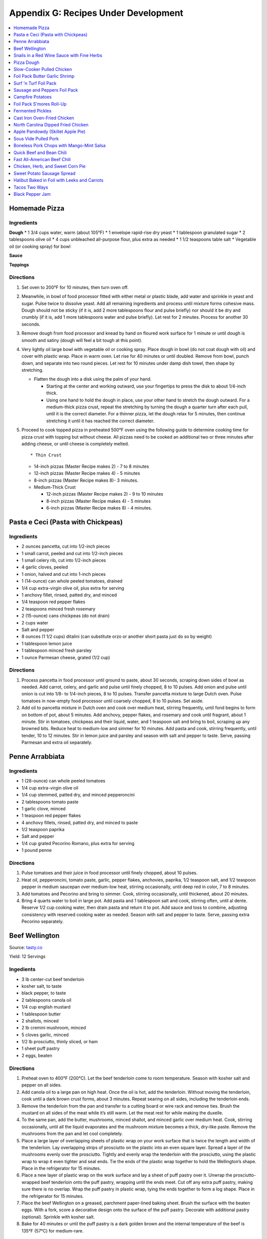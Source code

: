 
.. raw:: pdf

   OddPageBreak tocPage

.. raw:: html

   <p style="page-break-before: always"/>

*************************************
Appendix G: Recipes Under Development
*************************************
.. contents::
   :local:
   :depth: 1

.. raw:: pdf

   PageBreak recipePage

.. raw:: html

   <p style="page-break-before: always"/>

Homemade Pizza
==============

Ingredients
-----------

**Dough** \* 1 3/4 cups water, warm (about 105°F) \* 1 envelope
rapid-rise dry yeast \* 1 tablespoon granulated sugar \* 2 tablespoons
olive oil \* 4 cups unbleached all-purpose flour, plus extra as needed
\* 1 1/2 teaspoons table salt \* Vegetable oil (or cooking spray) for
bowl

**Sauce**

**Toppings**

Directions
----------

1. Set oven to 200°F for 10 minutes, then turn oven off.

2. Meanwhile, in bowl of food processor fitted with either metal or
   plastic blade, add water and sprinkle in yeast and sugar. Pulse twice
   to dissolve yeast. Add all remaining ingredients and process until
   mixture forms cohesive mass. Dough should not be sticky (if it is,
   add 2 more tablespoons flour and pulse briefly) nor should it be dry
   and crumbly (if it is, add 1 more tablespoons water and pulse
   briefly). Let rest for 2 minutes. Process for another 30 seconds.

3. Remove dough from food processor and knead by hand on floured work
   surface for 1 minute or until dough is smooth and satiny (dough will
   feel a bit tough at this point).

4. Very lightly oil large bowl with vegetable oil or cooking spray.
   Place dough in bowl (do not coat dough with oil) and cover with
   plastic wrap. Place in warm oven. Let rise for 40 minutes or until
   doubled. Remove from bowl, punch down, and separate into two round
   pieces. Let rest for 10 minutes under damp dish towel, then shape by
   stretching.

   -  Flatten the dough into a disk using the palm of your hand.

      -  Starting at the center and working outward, use your fingertips
         to press the disk to about 1/4-inch thick.
      -  Using one hand to hold the dough in place, use your other hand
         to stretch the dough outward. For a medium-thick pizza crust,
         repeat the stretching by turning the dough a quarter turn after
         each pull, until it is the correct diameter. For a thinner
         pizza, let the dough relax for 5 minutes, then continue
         stretching it until it has reached the correct diameter.

5. Proceed to cook topped pizza in preheated 500°F oven using the
   following guide to determine cooking time for pizza crust with
   topping but without cheese. All pizzas need to be cooked an
   additional two or three minutes after adding cheese, or until cheese
   is completely melted.

   ::

       * Thin Crust

   -  14-inch pizzas (Master Recipe makes 2) - 7 to 8 minutes
   -  12-inch pizzas (Master Recipe makes 4) - 5 minutes
   -  8-inch pizzas (Master Recipe makes 8)- 3 minutes.
   -  Medium-Thick Crust

      -  12-inch pizzas (Master Recipe makes 2) - 9 to 10 minutes
      -  8-inch pizzas (Master Recipe makes 4) - 5 minutes
      -  6-inch pizzas (Master Recipe makes 8) - 4 minutes.

.. raw:: pdf

   PageBreak recipePage

.. raw:: html

   <p style="page-break-before: always"/>

Pasta e Ceci (Pasta with Chickpeas)
===================================

Ingredients
-----------

-  2 ounces pancetta, cut into 1/2-inch pieces
-  1 small carrot, peeled and cut into 1/2-inch pieces
-  1 small celery rib, cut into 1/2-inch pieces
-  4 garlic cloves, peeled
-  1 onion, halved and cut into 1-inch pieces
-  1 (14-ounce) can whole peeled tomatoes, drained
-  1/4 cup extra-virgin olive oil, plus extra for serving
-  1 anchovy fillet, rinsed, patted dry, and minced
-  1/4 teaspoon red pepper flakes
-  2 teaspoons minced fresh rosemary
-  2 (15-ounce) cans chickpeas (do not drain)
-  2 cups water
-  Salt and pepper
-  8 ounces (1 1/2 cups) ditalini (can substitute orzo or another short
   pasta just do so by weight)
-  1 tablespoon lemon juice
-  1 tablespoon minced fresh parsley
-  1 ounce Parmesan cheese, grated (1/2 cup)

Directions
----------

1. Process pancetta in food processor until ground to paste, about 30
   seconds, scraping down sides of bowl as needed. Add carrot, celery,
   and garlic and pulse until finely chopped, 8 to 10 pulses. Add onion
   and pulse until onion is cut into 1/8- to 1/4-inch pieces, 8 to 10
   pulses. Transfer pancetta mixture to large Dutch oven. Pulse tomatoes
   in now-empty food processor until coarsely chopped, 8 to 10 pulses.
   Set aside.
2. Add oil to pancetta mixture in Dutch oven and cook over medium heat,
   stirring frequently, until fond begins to form on bottom of pot,
   about 5 minutes. Add anchovy, pepper flakes, and rosemary and cook
   until fragrant, about 1 minute. Stir in tomatoes, chickpeas and their
   liquid, water, and 1 teaspoon salt and bring to boil, scraping up any
   browned bits. Reduce heat to medium-low and simmer for 10 minutes.
   Add pasta and cook, stirring frequently, until tender, 10 to 12
   minutes. Stir in lemon juice and parsley and season with salt and
   pepper to taste. Serve, passing Parmesan and extra oil separately.

.. raw:: pdf

   PageBreak recipePage

.. raw:: html

   <p style="page-break-before: always"/>

Penne Arrabbiata
================

Ingredients
-----------

-  1 (28-ounce) can whole peeled tomatoes
-  1/4 cup extra-virgin olive oil
-  1/4 cup stemmed, patted dry, and minced pepperoncini
-  2 tablespoons tomato paste
-  1 garlic clove, minced
-  1 teaspoon red pepper flakes
-  4 anchovy fillets, rinsed, patted dry, and minced to paste
-  1/2 teaspoon paprika
-  Salt and pepper
-  1/4 cup grated Pecorino Romano, plus extra for serving
-  1 pound penne

Directions
----------

1. Pulse tomatoes and their juice in food processor until finely
   chopped, about 10 pulses.
2. Heat oil, pepperoncini, tomato paste, garlic, pepper flakes,
   anchovies, paprika, 1/2 teaspoon salt, and 1/2 teaspoon pepper in
   medium saucepan over medium-low heat, stirring occasionally, until
   deep red in color, 7 to 8 minutes.
3. Add tomatoes and Pecorino and bring to simmer. Cook, stirring
   occasionally, until thickened, about 20 minutes.
4. Bring 4 quarts water to boil in large pot. Add pasta and 1 tablespoon
   salt and cook, stirring often, until al dente. Reserve 1/2 cup
   cooking water, then drain pasta and return it to pot. Add sauce and
   toss to combine, adjusting consistency with reserved cooking water as
   needed. Season with salt and pepper to taste. Serve, passing extra
   Pecorino separately.

.. raw:: pdf

   PageBreak recipePage

.. raw:: html

   <p style="page-break-before: always"/>

Beef Wellington
===============

Source:
`tasty.co <https://tasty.co/recipe/show-stopping-beef-wellington>`__

Yield: 12 Servings

Ingedients
----------

-  3 lb center-cut beef tenderloin
-  kosher salt, to taste
-  black pepper, to taste
-  2 tablespoons canola oil
-  1/4 cup english mustard
-  1 tablespoon butter
-  2 shallots, minced
-  2 lb cremini mushroom, minced
-  5 cloves garlic, minced
-  1/2 lb prosciutto, thinly sliced, or ham
-  1 sheet puff pastry
-  2 eggs, beaten

Directions
----------

1. Preheat oven to 400°F (200°C). Let the beef tenderloin come to room
   temperature. Season with kosher salt and pepper on all sides.
2. Add canola oil to a large pan on high heat. Once the oil is hot, add
   the tenderloin. Without moving the tenderloin, cook until a dark
   brown crust forms, about 3 minutes. Repeat searing on all sides,
   including the tenderloin ends.
3. Remove the tenderloin from the pan and transfer to a cutting board or
   wire rack and remove ties. Brush the mustard on all sides of the meat
   while it’s still warm. Let the meat rest for while making the
   duxelle.
4. To the same pan, add the butter, mushrooms, minced shallot, and
   minced garlic over medium heat. Cook, stirring occasionally, until
   all the liquid evaporates and the mushroom mixture becomes a thick,
   dry-like paste. Remove the mushrooms from the pan and let cool
   completely.
5. Place a large layer of overlapping sheets of plastic wrap on your
   work surface that is twice the length and width of the tenderloin.
   Lay overlapping strips of prosciutto on the plastic into an even
   square layer. Spread a layer of the mushrooms evenly over the
   prosciutto. Tightly and evenly wrap the tenderloin with the
   prosciutto, using the plastic wrap to wrap it even tighter and seal
   ends. Tie the ends of the plastic wrap together to hold the
   Wellington’s shape. Place in the refrigerator for 15 minutes.
6. Place a new layer of plastic wrap on the work surface and lay a sheet
   of puff pastry over it. Unwrap the prosciutto-wrapped beef tenderloin
   onto the puff pastry, wrapping until the ends meet. Cut off any extra
   puff pastry, making sure there is no overlap. Wrap the puff pastry in
   plastic wrap, tying the ends together to form a log shape. Place in
   the refrigerator for 15 minutes.
7. Place the beef Wellington on a greased, parchment paper-lined baking
   sheet. Brush the surface with the beaten eggs. With a fork, score a
   decorative design onto the surface of the puff pastry. Decorate with
   additional pastry (optional). Sprinkle with kosher salt.
8. Bake for 40 minutes or until the puff pastry is a dark golden brown
   and the internal temperature of the beef is 135°F (57°C) for
   medium-rare.

Wellington Timeline
-------------------

-  2 to 3 Days Before Serving: Dry-age the tenderloin. (This can be done
   2 days before browning or 2 to 3 days before serving, depending on
   how long you intend to chill the browned tenderloin.)
-  Up to 2 Days Before Serving:Make the stock base for the sauce.
-  Up to 1 Day Before Serving:Make the duxelles. Brown the dry-aged
   tenderloin.
-  Day of Serving: Assemble and bake the Wellington.
-  While the Wellington Roasts and Rests:Complete the sauce.

.. raw:: pdf

   PageBreak recipePage

.. raw:: html

   <p style="page-break-before: always"/>

Snails in a Red Wine Sauce with Fine Herbs
==========================================

Ingredients
-----------

- 2 slices of crusty bread, cut into large cubes
- 1 tablespoon of olive oil
- 1 shallot, finely chopped
- 1/2 cup of Red Wine Vinegar
- 1/4 cup of red wine
- 1/2 cup of chicken stock
- 1 oz of chilled butter, diced
- Sea salt and freshly ground pepper to taste
- 2 (125 g) cans of Snails, drained and rinsed
- 2 sprigs of chervil (parsley), chopped

Directions
----------
1. Add the shallots, vinegar and wine to a clean pan, over medium high heat,
   and let boil until the liquids are reduced to 2 tablespoons.
2. Add the chicken stock to the pan and reduce again by half.
3. Remove pan from heat and add the butter, whisking constantly until it is
   incorporated. Season to taste. Set aside the sauce over very low heat.
4. Preheat the oven to 180°C (350°F).
5. Line a baking tray with parchment paper and add the snails.
6. Place tray in the centre of the oven for 5 to 10 minutes in order to heat
   snails through.
7. Divide between 4 plates.
8. Ladle sauce over snails and garnish with the fine herbs and croutons.
   Serve immediately.

.. raw:: pdf

   PageBreak recipePage

.. raw:: html

   <p style="page-break-before: always"/>

Pizza Dough
===========

Ingredients
-----------
- 5 cups Plain flour
- 2 cups of warm water
- 1/3 cup olive oil
- 2 teaspoons of salt
- 1 pkt dry yeast

Directions
----------
1. Combine ingredients and knead for 5-10 minutes (I use a kitchenaid mixer).
2. Place in a grease bowl and allow to rise. Allow dough to double in size.

.. raw:: pdf

   PageBreak recipePage

.. raw:: html

   <p style="page-break-before: always"/>

Slow-Cooker Pulled Chicken
==========================

+-----------------------+---------------------------+--------------------+
| Prep Time: 20 minutes | Cooking Time: 5 1/2 hours | Yield: 10 servings |
+-----------------------+---------------------------+--------------------+

Source: `Cooks Country <https://www.cookscountry.com/recipes/7357-slow-cooker-pulled-chicken>`__

Ingredients
-----------
- 5 (10- to 12-ounce) bone-in split chicken breasts, trimmed
- 7 (3-ounce) boneless, skinless chicken thighs, trimmed
- Salt and pepper
- 1 onion, chopped fine
- 1/2 cup tomato paste
- 2 tablespoons vegetable oil
- 5 teaspoons chili powder
- 3 garlic cloves, minced
- 1/4 teaspoon cayenne pepper
- 1 cup ketchup
- 1/3 cup molasses
- 2 tablespoons brown mustard
- 4 teaspoons cider vinegar
- 4 teaspoons hot sauce
- 1/4 teaspoon liquid smoke
- 10 sandwich rolls

Directions
----------
1. Pat chicken dry with paper towels and season with salt and pepper.
2. Combine onion, tomato paste, oil, chili powder, garlic, and cayenne in bowl
   and microwave until onion softens slightly, about 3 minutes, stirring
   halfway through microwaving. Transfer mixture to slow cooker and whisk in
   ketchup, molasses, mustard, and vinegar.
3. Add chicken to slow cooker and toss to combine with sauce. Cover and cook
   on low until chicken shreds easily with fork, about 5 hours.
4. Transfer cooked chicken to carving board, tent loosely with aluminum foil,
   and let rest for 15 minutes.
5. Using large spoon, remove any fat from surface of sauce. Whisk hot sauce
   and liquid smoke into sauce and cover to keep warm.
6. Remove and discard chicken skin and bones. Roughly chop thigh meat into
   1/2-inch pieces. Shred breast meat into thin strands using 2 forks. Return
   meat to slow cooker and toss to coat with sauce. Season with salt and
   pepper to taste.
7. Serve on sandwich rolls.

.. raw:: pdf

   PageBreak recipePage

.. raw:: html

   <p style="page-break-before: always"/>

Foil Pack Butter Garlic Shrimp
==============================

+----------------------+--------------------------+-------------------+
| Prep Time: 5 minutes | Cooking Time: 10 minutes | Yield: 1 servings |
+----------------------+--------------------------+-------------------+

Source: `Delish <https://www.delish.com/cooking/recipe-ideas/recipes/a43208/foil-pack-butter-garlic-shrimp-recipe/>`__

Ingredients
-----------
- 10 raw tiger shrimp, peeled and deveined
- 1/2 tbsp. extra-virgin olive oil
- 2 cloves garlic, minced
- kosher salt
- Black pepper
- 1/2 tbsp. butter
- 1/2 tbsp. parsley, chopped for garnish

Directions
----------
1. Tear 2 pieces of foil that are about 12-inch by 18-inch and stack them
   on top of each other.
2. Toss shrimp with olive oil, garlic, and pinch of salt and pepper. Place
   shrimp on center of foil in even layer and break up butter on top. Fold
   up packet ensuring you have a tight seal.
3. When ready to cook, place sealed packet on hot grill or over fire for
   about 8 minutes, flipping once.
4. Remove packet from grill and pierce with knife or fork to allow steam
   to escape. Unfold packet and enjoy.

.. raw:: pdf

   PageBreak recipePage

.. raw:: html

   <p style="page-break-before: always"/>

Surf 'n Turf Foil Pack
======================

+-----------------------+--------------------------+-------------------+
| Prep Time: 10 minutes | Cooking Time: 25 minutes | Yield: 4 servings |
+-----------------------+--------------------------+-------------------+

Source: `Delish <https://www.delish.com/cooking/recipe-ideas/a21755976/surf-n-turf-foil-packs-recipe/>`__

Ingredients
-----------
- 1/2 lb. sirloin steak, cut into 1" cubes
- 1/2 lb. shrimp, cleaned and deveined
- 2 ears corn, each cut crosswise into 4 pieces
- 1 c. grape tomatoes
- 1 small red onion, cut into thick slices
- 1 lime, sliced into wedges
- 2 garlic cloves, thinly sliced
- 1 tbsp. Old Bay Seasoning
- 1 tbsp. fresh thyme leaves
- 1 tsp. cumin
- Freshly cracked black pepper
- 1 tbsp. freshly chopped parsley, for garnish
- Lime wedges, for garnish

Directions
----------
1. Preheat grill over high heat. Cut 4 sheets of foil about 12 inches long.
2. Divide steak, shrimp, corn, tomatoes, red onion, lime wedges, and garlic between each foil pack. Drizzle with olive oil and sprinkle with Old Bay, fresh thyme, cumin, and black pepper.
3. Fold the foil packets crosswise over the mixture to completely cover the food. Roll the top and bottom edges to seal them closed.
4. Place foil packets on the grill and cook until just cooked through, about 6 to 8 minutes per side. Garnish with parsley and serve with lime wedges.

.. raw:: pdf

   PageBreak recipePage

.. raw:: html

   <p style="page-break-before: always"/>

Sausage and Peppers Foil Pack
=============================

+-----------------------+--------------------------+-------------------+
| Prep Time: 10 minutes | Cooking Time: 20 minutes | Yield: 4 servings |
+-----------------------+--------------------------+-------------------+

Source: `Delish <https://www.delish.com/cooking/recipe-ideas/recipes/a47494/sausage-and-peppers-foil-pack-recipe/>`__

Ingredients
-----------

- 8 Italian sausage links
- 4 bell peppers, thinly sliced
- 2 large onions, thinly sliced
- 1/4 c. extra-virgin olive oil, divided
- kosher salt
- Freshly ground black pepper
- Chopped fresh parsley, for garnish

Directions
----------

1. Heat grill to high. Cut 4 sheets of foil about 12" long.
2. Grill sausages until charred, 3 minutes per side, then divide among foil.
   Top with peppers and onions and drizzle each with 1 tablespoon olive oil,
   then season with salt and pepper.
3. Fold foil packets crosswise over the sausage and peppers mixture to
   completely cover the food. Roll top and bottom edges to seal closed.
4. Grill until peppers and onions are tender and sausage is cooked,
   13 to 15 minutes.
5. Garnish with parsley and serve.

.. raw:: pdf

   PageBreak recipePage

.. raw:: html

   <p style="page-break-before: always"/>

Campfire Potatoes
=================

+-----------------------+--------------------------+-------------------+
| Prep Time: 10 minutes | Cooking Time: 20 minutes | Yield: 4 servings |
+-----------------------+--------------------------+-------------------+

Source: `Delish <https://www.delish.com/cooking/recipe-ideas/recipes/a53137/campfire-potatoes-recipe/>`__

Ingredients
-----------
- 2 lb. mini yukon gold potatoes, quartered
- 2 tbsp. extra-virgin olive oil
- 1 tsp. garlic powder
- 1 tsp. dried oregano
- kosher salt
- Freshly ground black pepper
- 2 c. shredded mozzarella
- 1 c. freshly grated Parmesan
- Chopped fresh parsley, for garnish
- Crushed red pepper flakes, for garnish

Directions
----------
1. Preheat the grill to medium-high, or preheat the oven to 425º.
2. Cut 4 large pieces of foil about 10” long. In a large bowl, toss potatoes
   with olive oil, garlic powder, and oregano and season with salt and pepper.
3. Divide potatoes between foil pieces, then fold the foil packets crosswise
   to completely cover the potatoes. Roll the top and bottom edges to seal
   them closed.
4. Place foil packets on the grill and cook until just cooked through,
   10 to 15 minutes. (Or transfer to the oven and bake about 15 minutes.)
5. Sprinkle mozzarella and Parmesan on top of the potatoes and reseal the
   foil packet. Cook until cheese is melted, about 5 minutes.
6. Top with parsley and red pepper flakes and serve warm.

.. raw:: pdf

   PageBreak recipePage

.. raw:: html

   <p style="page-break-before: always"/>

Foil Pack S'mores Roll-Up
=========================

+----------------------+-------------------------+-------------------+
| Prep Time: 2 minutes | Cooking Time: 5 minutes | Yield: 1 servings |
+----------------------+-------------------------+-------------------+

Source: `Delish <https://www.delish.com/cooking/recipe-ideas/recipes/a43210/foil-pack-smores-roll-up-recipe/>`__

Ingredients
-----------

- 1 flour tortilla
- 1 handful mini marshmallows
- 1 handful chocolate chips
- 2 graham crackers

Directions
----------

1. Tear a square piece of foil that is about 12-inch by 12-inch.
2. Place tortilla on foil and place marshmallows, chocolate chips, and
   crushed graham crackers on one side of it. Wrap up tortilla up trying to
   keep as much of the ingredients inside as possible and then tightly wrap
   in foil.
3. When ready to cook, place wrapped tortilla on hot gill or over fire for
   about 5 minutes.
4. Remove from grill, unwrap from one end, and enjoy.

.. raw:: pdf

   PageBreak recipePage

.. raw:: html

   <p style="page-break-before: always"/>

Fermented Pickles
=================
Sources: `Fermented Pickles <https://www.makesauerkraut.com/fermented-pickles/>`__

`Lacto Fermented Kosher Dill Pickles <https://www.culturesforhealth.com/learn/recipe/lacto-fermentation-recipes/lacto-fermented-kosher-dill-pickles/>`__

Brines
------

+----------+---------+--------+-----------------+
| Solution | Water   | Salt   |  Salt by Weight |
+----------+---------+--------+-----------------+
| 3.5%     | 1 Quart | 2 Tbsp |  33g            |
+----------+---------+--------+-----------------+
| 5%       | 1 Quart | 3 Tbsp |  48g            |
+----------+---------+--------+-----------------+

Notes
-----

STANDARD SOUR PICKLES (FULL-SOURS, KOSHER DILL)
A Full-Sour Pickle is one that has fully fermented and has lost its crispness and bright green color.
To ferment Full Sour Pickles, use a 5% brine.

HALF-SOUR PICKLES
A Half-Sour Pickle ferments in brine for a shorter time period and is still crisp and bright green.
For Half-Sour Pickles – eaten when they are still somewhat bright – a 3.5% brine is recommended.

FRENCH-STYLE CORNICHONS
Cornichons are about the size of your pinky finger, about an inch and half in length and less than a quarter inch in diameter. The French call them cornichons and they are sold under the same name in the US, but the English call them gherkins. Tarragon is a key ingredient in Cornichon pickles.
French-Style Cornichons Pickles use a 5% brine and are typically spiced with tarragon, garlic and peppercorns.

POLISH PICKLES
A Polish Pickle contains more spices and garlic than a traditional dill pickle. A Polish Pickle tends to be peppery and is often flavored with mustard seeds.

BREAD AND BUTTER PICKLES
A Bread and Butter Pickle is made with sliced cucumbers, spices and also sugar to give them a bit of sweetness.
https://www.fermentools.com/blog/bread-and-butter-pickle-recipe/

PICKLE RELISH
Pickle Relish is made from finely chopped pickled cucumbers and is a good way to salvage a batch of pickles that turned out too soft. Pickle Relish is typically eaten with hot dogs or hamburgers.

.. raw:: pdf

   PageBreak recipePage

.. raw:: html

   <p style="page-break-before: always"/>

Cast Iron Oven-Fried Chicken
============================

+-----------------------+----------------------+-------------------+
| Prep Time: 20 minutes | Cooking Time: 1 hour | Yield: 4 servings |
+-----------------------+----------------------+-------------------+

Source: `Cooks Country <https://www.cookscountry.com/recipes/11139-cast-iron-oven-fried-chicken>`__

Ingredients
-----------
- 1 (3 1/2- to 4-pound) whole chicken, broken down (split breasts cut in half crosswise, drumsticks, and/or thighs)
- Salt and pepper
- 3 large eggs
- 2 cups all-purpose flour
- 2 teaspoons baking powder
- 1 teaspoon paprika
- 1 teaspoon granulated garlic
- 1/8 teaspoon cayenne pepper
- 3 tablespoons water
- 1/2 cup vegetable oil

Directions
----------
1. Adjust oven rack to middle position. Place 12-inch cast-iron skillet on
   rack and heat oven to 450°F. Set wire rack in rimmed baking sheet
   and line half of rack with triple layer of paper towels. Season chicken
   with salt and pepper.
2. Lightly beat eggs and 1 teaspoon salt together in medium bowl. Whisk
   flour, baking powder, paprika, granulated garlic, cayenne, 1 tablespoon
   pepper, and 1 1/2 teaspoons salt together in second medium bowl. Add water
   to flour mixture; using your fingers, rub flour mixture and water until
   water is evenly incorporated and shaggy pieces of dough form.
3. Working with 1 piece of chicken at a time, dip in egg mixture, allowing
   excess to drip off; then dredge in flour mixture, pressing firmly to
   adhere. Transfer coated chicken to large plate, skin side up.
4. When oven temperature reaches 450°F, carefully remove hot skillet
   from oven (skillet handle will be hot). Add oil to skillet and immediately
   place chicken, skin side down, in skillet. Return skillet to oven and
   bake for 15 minutes.
5. Remove skillet from oven and flip chicken. Return skillet to oven and
   continue to bake until breasts register 160°F and drumsticks/thighs
   register 175°F, about 15 minutes longer.
6. Transfer chicken, skin side up, to paper towel–lined side of prepared wire
   rack to blot grease from underside of chicken, then move chicken to
   unlined side of rack. Let chicken cool for about 10 minutes. Serve.

.. raw:: pdf

   PageBreak recipePage

.. raw:: html

   <p style="page-break-before: always"/>

North Carolina Dipped Fried Chicken
===================================

+-----------------------+------------------------------+--------------------------+-------------------+
| Prep Time: 15 minutes | Marinating Time: 2 - 6 hours | Cooking Time: 30 minutes | Yield: 4 servings |
+-----------------------+------------------------------+--------------------------+-------------------+

Source: `Cooks Country <https://www.cookscountry.com/recipes/9599-north-carolina-dipped-fried-chicken>`__

Ingredients
-----------

Chicken
^^^^^^^
- Salt and pepper
- 1/4 cup sugar
- 3 pounds bone-in chicken pieces (split breasts cut in half, drumsticks, thighs, and/or wings), trimmed
- 1 1/4 cups all-purpose flour
- 3/4 cup cornstarch
- 1 teaspoon granulated garlic
- 1 teaspoon baking powder
- 3 quarts peanut or vegetable oil

Sauce
^^^^^
- 1 1/4 cups Texas Pete Original Hot Sauce
- 5 tablespoons Worcestershire sauce
- 5 tablespoons peanut or vegetable oil
- 2 tablespoons molasses
- 1 tablespoon cider vinegar

Directions
----------
1. FOR THE CHICKEN: Dissolve 1/2 cup salt and sugar in 2 quarts cold water in
   large container. Submerge chicken in brine, cover, and refrigerate for at
   least 1 hour or up to 4 hours.
2. Whisk flour, cornstarch, granulated garlic, baking powder, 2 teaspoons
   pepper, and 1 teaspoon salt together in large bowl. Add 2 tablespoons water
   to flour mixture; using your fingers, rub flour mixture and water together
   until water is evenly incorporated and shaggy pieces of dough form.
3. Set wire rack in rimmed baking sheet. Working with 1 piece at a time,
   remove chicken from brine, letting excess drip off; dredge chicken in
   flour mixture, pressing to adhere. Transfer to prepared rack. Refrigerate
   chicken, uncovered, for at least 30 minutes or up to 2 hours.
4. Set second wire rack in second rimmed baking sheet and line half of rack
   with triple layer of paper towels. Add oil to large Dutch oven until it
   measures 2 inches deep and heat over medium-high heat to 350°F. Add
   half of chicken to pot and fry until breasts register 160°F and
   drumsticks/thighs/wings register 175°F, 13 to 16 minutes. Adjust
   burner, if necessary, to maintain oil temperature between 325°F and
   350°F.
5. Transfer chicken to paper towel–lined side of prepared rack. Let chicken
   drain on each side for 30 seconds, then move to unlined side of rack.
   Return oil to 350°F and repeat with remaining chicken. Let chicken cool
   for 10 minutes.
6. FOR THE SAUCE: Meanwhile, whisk all ingredients together in bowl.
   Microwave, covered, until hot, about 2 minutes, stirring halfway through
   microwaving.
7. Dip chicken in sauce, then transfer to shallow platter. Spoon any
   remaining sauce over top. Serve.

.. raw:: pdf

   PageBreak recipePage

.. raw:: html

   <p style="page-break-before: always"/>

Apple Pandowdy (Skillet Apple Pie)
==================================

Source: `Cooks Country <https://www.cookscountry.com/recipes/9129-apple-pandowdy>`__

Ingredients
-----------

Pie Dough
^^^^^^^^^
- 3 tablespoons ice water
- 1 tablespoon sour cream
- 2/3 cup (3 1/3 ounces) all-purpose flour
- 1 teaspoon granulated sugar
- 1/2 teaspoon Salt
- 6 tablespoons unsalted butter, cut into 1/4-inch pieces and frozen for 15 minutes

Filling
^^^^^^^
- 2 1/2 pounds Golden Delicious apples, peeled, cored, halved, and cut into 1/2-inch-thick wedges
- 1/4 cup packed (13/4 ounces) light brown sugar
- 1/2 teaspoon ground cinnamon
- 1/4 teaspoon Salt
- 3 tablespoons unsalted butter
- 3/4 cup apple cider
- 1 tablespoon cornstarch
- 2 teaspoons lemon juice

Topping
^^^^^^^
- 1 tablespoon granulated sugar
- 1/4 teaspoon ground cinnamon
- 1 large egg, lightly beaten

Directions
----------
1. FOR THE PIE DOUGH: Combine ice water and sour cream in bowl. Process flour,
   sugar, and salt in food processor until combined, about 3 seconds. Add
   butter and pulse until size of large peas, 6 to 8 pulses. Add sour cream
   mixture and pulse until dough forms large clumps and no dry flour remains,
   3 to 6 pulses, scraping down sides of bowl as needed.
2. Form dough into 4-inch disk, wrap tightly in plastic wrap, and refrigerate
   for 1 hour. (Wrapped dough can be refrigerated for up to 2 days or frozen
   for up to 1 month. If frozen, let dough thaw completely on counter before
   rolling.)
3. Adjust oven rack to middle position and heat oven to 400°F. Let chilled
   dough sit on counter to soften slightly, about 5 minutes, before rolling.
   Roll dough into 10-inch circle on lightly floured counter. Using pizza
   cutter, cut dough into four 2 1/2-inch-wide strips, then make four
   2 1/2-inch-wide perpendicular cuts to form squares. (Pieces around edges
   of dough will be smaller.) Transfer dough pieces to parchment paper–lined
   baking sheet, cover with plastic, and refrigerate until firm, at least
   30 minutes.
4. FOR THE FILLING: Toss apples, sugar, cinnamon, and salt together in
   large bowl. Melt butter in 10-inch skillet over medium heat. Add apple
   mixture, cover, and cook until apples become slightly pliable and release
   their juice, about 10 minutes, stirring occasionally.
5. Whisk cider, cornstarch, and lemon juice in bowl until no lumps remain; add
   to skillet. Bring to simmer and cook, uncovered, stirring occasionally,
   until sauce is thickened, about 2 minutes. Off heat, press lightly on
   apples to form even layer.
6. FOR THE TOPPING: Combine sugar and cinnamon in small bowl. Working quickly,
   shingle dough pieces over filling until mostly covered, overlapping as
   needed. Brush dough pieces with egg and sprinkle with cinnamon sugar.
7. Bake until crust is slightly puffed and beginning to brown, about
   15 minutes. Remove skillet from oven. Using back of large spoon, press down
   in center of crust until juices come up over top of crust. Repeat four more
   times around skillet. Make sure all apples are submerged and return skillet
   to oven. Continue to bake until crust is golden brown, about 15 minutes
   longer.
8. Transfer skillet to wire rack and let cool for at least 20 minutes. Serve
   with ice cream, drizzling extra sauce over top.

.. raw:: pdf

   PageBreak recipePage

.. raw:: html

   <p style="page-break-before: always"/>

Sous Vide Pulled Pork
=====================

+------------------+-------------------+-----------------+---------------+------------+
| Prep: 15 minutes | Cook: 20-24 hours | Total: 24 hours | Servings: 6-8 | Temp 165°F |
+------------------+-------------------+-----------------+---------------+------------+

Ingredients
-----------

Pork
^^^^
- 1/4 cup vegetable oil
- 2 teaspoons salt
- 2 tablespoons sugar
- 2 tablespoons pepper
- 2 tablespoons smoked paprika
- 1 tablespoon garlic powder
- 1 teaspoon cayenne pepper
- 1/4 cup yellow mustard
- 1 tablespoon liquid smoke
- 1 5-pound boneless pork butt roast, trimmed and halved

Lexington Vinegar Barbecue Sauce
^^^^^^^^^^^^^^^^^^^^^^^^^^^^^^^^
- 1 cup cider vinegar
- 1/2 cup ketchup
- 1/2 cup water
- 1 tablespoon sugar
- 3/4 teaspoon red pepper flakes
- Salt and pepper

Directions
----------

1. FOR THE PORK: Using sous vide circulator, bring water to 165°F/74°C in
   12-quart container.
2. Whisk oil, salt, sugar, pepper, paprika, garlic powder, and cayenne
   together in medium bowl. Microwave until bubbling and fragrant, about
   3 minutes, stirring halfway through microwaving. Stir in mustard and
   liquid smoke.
3. Divide pork and spice mixture between two 2-gallon zipper-lock freezer
   bags and toss to coat. Seal bags, pressing out as much air as possible.
   Place bags in second 2-gallon zipper-lock freezer bag and seal bag. Gently
   lower bags into prepared water bath until pork is fully submerged, and
   then clip top corner of each bag to side of water bath container, allowing
   remaining air bubbles to rise to top of bag. Reopen 1 corner of zipper,
   release remaining air bubbles, and reseal bag. Cover and cook for at least
   20 hours or up to 24 hours.
4. Transfer pork to cutting board and reserve cooking liquid. Let pork cool
   slightly, and then shred into bite-size pieces using 2 forks; discard
   excess fat.
5. FOR THE BARBECUE SAUCE: Pour cooking liquid into fat separator, let settle
   for 5 minutes, and then transfer ¾ cup defatted liquid to medium bowl;
   discard remaining liquid. Whisk in vinegar, ketchup, water, sugar, pepper
   flakes, 3/4 teaspoon salt, and 1/2 teaspoon pepper. Toss pork with 1 cup
   sauce and season with salt and pepper to taste. Serve, passing remaining
   sauce separately.

Make Ahead
----------

Pork can be rapidly chilled in ice bath and then refrigerated in zipper-lock
bags after step 3 for up to 3 days. To reheat, return sealed bags to water
bath set to 165°F/74°C for 1 hour and then proceed with step 4.

.. raw:: pdf

   PageBreak recipePage

.. raw:: html

   <p style="page-break-before: always"/>

Boneless Pork Chops with Mango-Mint Salsa
=========================================

+-----------------------+--------------------------+-------------------+
| Prep Time: 10 minutes | Cooking Time: 20 minutes | Yield: 4 servings |
+-----------------------+--------------------------+-------------------+

Source: `Cooks Country <https://www.cookscountry.com/recipes/7372-boneless-pork-chops-with-mango-mint-salsa>`__

Ingredients
-----------

- 10 ounces (1 1/2 cups) frozen mango, thawed and chopped fine
- 1/4 cup olive oil
- 3 tablespoons lime juice (2 limes)
- 1 jalapeno chile, stemmed, seeded, and minced
- 2 tablespoons chopped fresh mint
- Salt and pepper
- 4 (8-ounce) boneless pork chops, 3/4 to 1 inch thick, trimmed

Directions
----------

1. Combine mango, 3 tablespoons oil, lime juice, jalapeño, and mint in bowl.
   Season with salt and pepper to taste.
2. Pat chops dry with paper towels and season with salt and pepper. Heat
   remaining 1 tablespoon oil in 12-inch nonstick skillet over medium-high
   heat until just smoking. Cook chops until well browned and meat registers
   145 degrees, about 5 minutes per side. Transfer to platter, tent loosely
   with aluminum foil, and let rest for 5 minutes. Serve chops with
   mango-mint salsa.

.. raw:: pdf

   PageBreak recipePage

.. raw:: html

   <p style="page-break-before: always"/>

Quick Beef and Bean Chili
=========================

+-----------------------+--------------------------+---------------------+
| Prep Time: 10 minutes | Cooking Time: 20 minutes | Yield: 4-6 servings |
+-----------------------+--------------------------+---------------------+

Source: `Cooks Country <https://www.cookscountry.com/recipes/4479-quick-beef-and-bean-chili>`__

Ingredients
-----------

- 2 (16-ounce) cans red kidney beans, drained and rinsed
- 2 (14.5-ounce) cans diced tomatoes
- 1 1/2 pounds 85 percent lean ground beef
- 1 onion, chopped fine
- 4 garlic cloves, minced
- 3 tablespoons chili powder
- 2 teaspoons ground cumin
- 2 teaspoons sugar
- 1/4 cup chopped fresh cilantro leaves
- Salt and pepper

Directions
----------

1. Process half of the beans and half of tomatoes in food processor to coarse
   paste; set aside. Cook beef and onion in Dutch oven over medium heat until
   meat is no longer pink, about 5 minutes. Stir in garlic, chili powder,
   cumin, and sugar and cook until fragrant, about 1 minute. Stir in pureed
   bean-tomato mixture and remaining beans and tomatoes.
2. Bring chili to boil, then reduce heat to low, and simmer, covered and
   stirring occasionally, until thickened, about 15 minutes. Off heat, stir
   in cilantro and season with salt and pepper. Serve.

.. raw:: pdf

   PageBreak recipePage

.. raw:: html

   <p style="page-break-before: always"/>

Fast All-American Beef Chili
============================

+-----------------------+--------------------------+---------------------+
| Prep Time: 10 minutes | Cooking Time: 40 minutes | Yield: 4-6 servings |
+-----------------------+--------------------------+---------------------+

Source: `Cooks Illustrated <https://www.cooksillustrated.com/recipes/5259-fast-all-american-beef-chili>`__

Ingredients
-----------

- 1 (28-ounce) can diced tomatoes
- 1 (15-ounce) can dark red kidney beans, rinsed
- 2 - 3 teaspoons minced chipotle chiles in adobo sauce
- 2 teaspoons sugar
- Salt and ground black pepper
- 2 tablespoons vegetable oil
- 1 onion, minced
- 3 tablespoons chili powder
- 2 teaspoons ground cumin
- 3 garlic cloves, minced
- 1 1/2 pounds 85 percent lean ground beef

Directions
----------

1. PUREE TOMATOES: Pulse tomatoes and their juice in food processor until
   slightly chunky, about 5 pulses.
2. HEAT TOMATOES WITH BEANS: Bring tomatoes, beans, chipotle chile, sugar,
   and 1/2 teaspoon salt to boil, covered, in large saucepan. Reduce to
   simmer and continue to cook until needed in step 5.
3. SAUTÉ AROMATICS: Heat oil in large Dutch oven over medium heat until
   shimmering. Add onion, chili powder, cumin, and 1/4 teaspoon salt and
   cook until softened, about 5 minutes. Stir in garlic and cook until
   fragrant, about 30 seconds.
4. ADD BEEF: Increase heat to medium-high and add beef. Cook, breaking up
   beef with spoon, until no longer pink, about 3 minutes.
5. ADD TOMATOES AND SIMMER: Stir in tomato-bean mixture, scraping up any
   browned bits. Bring to simmer and cook until slightly thickened, about
   15 minutes. Season with salt and pepper to taste before serving.

.. raw:: pdf

   PageBreak recipePage

.. raw:: html

   <p style="page-break-before: always"/>

Chicken, Herb, and Sweet Corn Pie
=================================

+-----------------------+-----------------------------+-------------------+
| Prep Time: 15 minutes | Cooking Time: 25-45 minutes | Yield: 4 servings |
+-----------------------+-----------------------------+-------------------+

Source: `Five Dollar Foodie <http://thefivedollarfoodie.com/recipes/view/chicken-herb-and-sweet-corn-pie>`__

Ingredients
-----------

- 1/2 pound boneless, skinless chicken thighs, drumsticks,
  or one whole chicken breast (or pre-cooked leftover chicken pieces)
- 1/2 onions (small), diced
- 3 tablespoons oil (or butter)
- 2 1/2 tablespoons flour
- 1 cup milk
- salt and pepper to taste
- 3/4 teaspoon thyme, tarragon, or dill
- 3/4 cup corn, frozen or freshly cut off the cob (if frozen, defrosted and well-drained)
- 1 prepared pie crust, thawed according to package instructions (or homemade)
- 1 scallion, thinly sliced (optional)

Directions
----------

1. Preheat oven to 425 degrees. If you're using pre-cooked chicken, remove
   meat from bones, cut into bite-size pieces, set aside, and skip to step 2.
   (Refrigerate or freeze bones along with any meat clinging to them for a
   third meal of chicken soup.) If you're using fresh chicken, place the
   chicken and about a half cup of water in a tightly-lidded saucepan or
   frying pan and cook for about 8-15 minutes, depending on size of the
   chicken pieces. Test for doneness by cutting into the thickest part.
   Place chicken on a plate to cool, then remove any bones, shred the meat to
   bite-size pieces and set aside.
2. In a medium-size saucepan (you can use the same pan that you cooked the
   chicken in), sauté diced onion in oil (or butter) until softened, about
   3 minutes. Remove from heat and add flour, stirring to blend flour and oil.
   Slowly pour in the milk, while stirring—a whisk is helpful to break up any
   lumps.
3. Cook the white sauce over medium heat, stirring now and then until it
   simmers, and scraping the bottom of the pan to prevent sticking. Continue
   cooking and stirring a few more minutes until the sauce has thickened
   enough to coat a spoon. Remove from heat and stir in the seasonings:
   about 1/4 teaspoon of salt (or more to taste), along with the pepper
   and thyme, tarragon, or dill.
4. Place the chicken and corn in the white sauce, stir, and taste again for
   seasoning. Pour the creamed chicken and corn into a small baking dish. An
   8- to 10-inch cast iron skillet is perfect for this. Turn the pie crust
   upside down out of its foil plate onto the creamed chicken and pierce the
   crust a few times with a fork to allow steam to escape while baking.
   Sprinkle salt and pepper over the crust—coarsely ground salt and pepper
   from a mill are especially good—and press lightly.
5. Bake 25-30 minutes, or until the crust is golden brown and the sauce
   bubbles around the edges. Garnish with thyme or sliced scallion and serve
   right away, or relax first with a glass of wine and admire your handiwork.
   The cast-iron pan will keep it warm for you!


.. raw:: pdf

   PageBreak recipePage

.. raw:: html

   <p style="page-break-before: always"/>

Sweet Potato Sausage Spread
===========================

+-----------------------+----------------------+-------------------+
| Prep Time: 15 minutes | Cooking Time: 1 hour | Yield: 8 servings |
+-----------------------+----------------------+-------------------+

Source: `Carolina Country <https://www.carolinacountry.com/carolina-kitchen/appetizers/sweet-potato-sausage-spread>`__

Ingredients
-----------
- 2 cups of diced sweet potatoes (about a 1/4 of an inch cubed)
- 3 tablespoons olive oil
- 1/2 teaspoon cayenne pepper
- 1 pound breakfast sausage
- 1/4 small onion, chopped (1/4 cup)
- 1 small sweet red bell pepper (1/4 cup)
- 2 garlic cloves
- 8 ounces cream cheese
- 4 ounces Colby jack cheese, shredded
- 1 (14.5-ounce) can Italian diced tomatoes (slightly drained)
- 1 French loaf baguette
- 1 teaspoon of Italian seasoning
- 1/2 cup of olive oil
- 1–2 ounces of parmesan cheese

Directions
----------

1. Preheat oven to 350 degrees.
2. Combine olive oil and cayenne pepper. Toss sweet potatoes gently to coat.
   Spread evenly on a baking pan and bake 350 degrees for 35–40 minutes or
   until tender, stirring if needed.
3. In a medium frying pan, add sausage, chopped onion and chopped red bell
   pepper. Cook until brown. Drain grease and press garlic into sausage
   mixture. Cook for 2–3 minutes.
4. Add cream cheese, 1/4 cup of Colby Jack cheese, roasted sweet potatoes and
   canned tomatoes. Stir until well blended. Add sausage mixture to a small
   baking dish.
5. Top with the remaining Colby jack cheese, and bake until cheese is melted,
   approximately 5 minutes.
6. For toasted baguettes, preheat oven to 375 degrees. Cut loaf in
   quarter-inch slices. In a small bowl, add Italian seasoning to olive oil
   and mix well.
7. Brush olive oil mixture onto each slice of bread and place on baking
   sheet. Sprinkle finely shredded parmesan cheese to cover bread pieces.
   Toast for 7 minutes.

.. raw:: pdf

   PageBreak recipePage

.. raw:: html

   <p style="page-break-before: always"/>

Halibut Baked in Foil with Leeks and Carrots
============================================

+-----------------------+--------------------------+-------------------+
| Prep Time: 15 minutes | Cooking Time: 15 minutes | Yield: 4 servings |
+-----------------------+--------------------------+-------------------+

Source: `Cooks Illustrated <https://www.cooksillustrated.com/recipes/4659-cod-baked-in-foil-with-leeks-and-carrots>`__

Ingredients
-----------
- 4 tablespoons unsalted butter, softened
- 1 1/4 teaspoons finely grated zest from 1 lemon ; lemon cut into wedges
- 2 medium garlic cloves, minced or pressed through a garlic press (about 2 teaspoons)
- 1 teaspoon minced fresh thyme leaves
- Salt and ground black pepper
- 2 tablespoons minced fresh parsley leaves
- 2 medium carrots, peeled and cut into matchsticks (about 1 1/2 cups)
- 2 medium leeks, white and light green parts halved lengthwise, washed, and cut into matchsticks (about 2 cups) (see note)
- 4 tablespoons vermouth or dry white wine
- 4 skinless halibut fillets, 1 to 1 1/4 inches thick (about 6 ounces each)

Directions
----------
1. Combine butter, 1/4 teaspoon zest, 1 teaspoon garlic, thyme,
   1/4 teaspoon salt, and 1/8 teaspoon pepper in small bowl. Combine parsley,
   remaining teaspoon zest, and remaining teaspoon garlic in another small
   bowl; set aside. Place carrots and leeks in medium bowl, season with salt
   and pepper, and toss together.
2. Adjust oven rack to lower-middle position and heat oven to 450 degrees.
   Cut eight 12-inch sheets of foil; arrange four flat on counter. Divide
   carrot and leek mixture among foil sheets, mounding in center of each.
   Pour 1 tablespoon vermouth over each mound of vegetables. Pat fish dry
   with paper towels; season with salt and pepper and place one fillet on
   top of each vegetable mound. Spread quarter of butter mixture on top of
   each fillet. Place second square of foil on top of fish; crimp edges
   together in 1/2-inch fold, then fold over three more times to create a
   packet about 7 inches square (see illustrations, above). Place packets
   on rimmed baking sheet (overlapping slightly if necessary).
3. Bake packets 15 minutes. Open each packet promptly after baking to prevent
   overcooking. Carefully open foil, allowing steam to escape away from you.
   Using thin metal spatula, gently slide fish and vegetables onto plate with
   any accumulated juices; sprinkle with parsley mixture. Serve immediately,
   passing lemon wedges separately.

Notes
-----
Haddock, red snapper, cod, and sea bass also work well in this recipe and
those that follow as long as the fillets are 1 to 1 1/4 inches thick.

Variations
----------
Fennel and Shallots
^^^^^^^^^^^^^^^^^^^
* Replace carrots and leaks with:
  - 1 large fennel bulb (about 1 pound), trimmed, halved, cored, and sliced into 1/4-inch strips (about 4 cups)
  - 2 medium shallots, sliced thin (about 1/2 cup)
* Combine fennel and shallots in large microwave-safe bowl; cover tightly with
  plastic wrap. Microwave on high power until fennel has started to wilt,
  3 to 4 minutes, stirring once halfway through cooking.
* For the compound butter replace lemon zest and thyme with  1/4 teaspoon
  finely grated orange zest, 1 garlic clove, minced and 1 teaspoon minced
  fresh tarragon leaves.
* For topping replace  lemon zest, garlic and parsley with 2 medium oranges
  (peeled, quartered, and cut crosswise into 1/4-inch-thick pieces) and
  1 teaspoon minced fresh tarragon leaves.

Make Ahead
----------
The packets may be assembled several hours ahead of time and refrigerated
until ready to cook. If the packets have been refrigerated for more than
30 minutes, increase the cooking time by 2 minutes.

.. raw:: pdf

   PageBreak recipePage

.. raw:: html

   <p style="page-break-before: always"/>

Tacos Two Ways
==============

Ingedients
----------

Chicken
^^^^^^^

- 1/2 cup fresh navel orange juice
- 2 teaspoons fresh orange zest
- 2 tablespoons fresh lemon juice
- 1 teaspoon lemon zest
- 2 tablespoons fresh lime juice
- 1/2 teaspoons lime zest
- 1/4 cup olive oil
- 3 tablespoons chopped shallot or red onion
- 1 tablespoon minced fresh garlic
- 1 tablespoon chopped fresh rosemary (or 1 tsp dried)
- 2 teaspoons dijon mustard
- 2 teaspoons honey
- 1 1/2 teaspoon salt, or to taste
- 1/2 teaspoon freshly ground black pepper.
- 6 boneless skinless chicken thighs

Salsa
^^^^^
- Raw tomatillos
- avocado
- 2 serrano pepper
- garlic
- the juice of 4 limes
- bunch of coriander



Directions
----------

1. In a mixing bowl whisk together all ingredients except chicken until
   well combined.
2. Place chicken in a gallon size resealable bag or dish.  Pour marinade
   over chicken. Transfer to refrigerator and let rest at least 1 hour and
   up to 6 hours.
3. Preheat a grill over medium-high heat. Remove chicken from marinade and
   cook on grill until center registers 165 degrees in center of thickest
   portion, turning once halfway through cooking (reduce grill temperature
   as needed if chicken is browning too quickly).
4. Let chicken rest 5 minutes before serving. Chop into bite size pieces.
5. For the taco, go chicken, some thinly sliced onion, coriander and douse
   with salsa.


Mushroom/Corn/Potatoes
^^^^^^^^^^^^^^^^^^^^^^
Potatoes (fingerling are best, small ones)
Cook the corn and then the potatoes in boiling water with salt.
Cook the mushrooms (I used oyster, it was ok - lobster are better when
they're in season) in a pan with thyme.

Mix potatoes, mushrooms and corn in a bowl with butter, mash the potatoes
a bit so the bits fit in tacos. Put a few tablespoons of the mix in the
tortillas (warmed up), somewhat try to close them (for best results,
wooden clothespins soaked in water for 30+ minutes) and grill them a few
minutes on both sides (here again, I used the broiler). Then douse with salsa.

Salsa
^^^^^
For the salsa, I did something fancy here. Morita and Cascabel peppers
(only a few) toasted with garlic, cumin seeds and sunflower seeds
(pumpkin seeds are better but couldn't find any) and tomatillos, cook
until tomatillos break apart and blend the lot with white vinegar (just
a little bit).

.. raw:: pdf

   PageBreak recipePage

.. raw:: html

   <p style="page-break-before: always"/>

Black Pepper Jam
================

Ingredients
-----------

Low sodium soy sauce, sweet soy sauce, green onions, lime juice, ginger roots, sugar, black pepper, black beans.

Savoury Jam Notes
-----------------

*Pick two to three primary flavors.*

When conceptualizing your savory jam, pick two or three ingredients to
serve as your base flavor and build the recipe from there. "You can jam
anything," Bird explains. "Black pepper and green onions? Jam it! Tomato
and garlic? Jam it! Porcini and thyme? Jam it!"  

*Stick to a tried-and-true ratio.*
There's no set-in-stone recipe for savory jams, but Bird's classic ratio
will set you up for success. By volume, all of Bird's savory jams begin
with:

- 1 part base ingredients
- 1 part acidity
- 1 part sweetness
- 1/4 part aromatics 

"Jam implies sweetness, so to make it savory, we have to balance the
sweetness with sour. Any acid is good for that," Bird says.

*Don't forget salt. *
Adding salt to a jam base is necessary to round out the sweet and sour
flavors. To avoid oversalting a jam that simmers and reduces for hours,
Bird weighs the jam ingredients before simmering, and then adds .6 percent
salt by weight to the mixture.

For example, if the mixture containing the base ingredients, aromatics,
and acidic and sweet components weighs 1,000 grams, add 6 grams of salt to
the mixture (1,000 x .006 = 6). Yes, math is hard. But it's a proven
formula.

*Get creative with ingredients.*
Keeping the ratio in mind, there's no reason why you shouldn't get
creative with your ingredients. Instead of white sugar, add honey, maple
syrup or brown sugar for sweetness. "Try lime juice, orange juice or
sherry vinegar for acid, and miso, soy sauce, fermented black beans for
salt," Bird recommends. "Shallots and garlic always add a good amount of
flavor to any savory jam, but don't be afraid to finish with fresh herbs,
or spices as well."

*Reduce, reduce, reduce.*
The gelling agent for most sweet jams is pectin, a gelatinous starch
found naturally in high concentrations in firm fruits like apples and
quince. Since savory jams may not include high-pectin fruits, a similar
texture is acquired through long, slow simmering. "I am a bit of a
naturalist when it comes to consistency," Bird, who prefers to cook down
his jams until they reach his desired consistency, says. "But, it would
be appropriate to add a thickener like powdered pectin if you achieve the
flavor you want."

